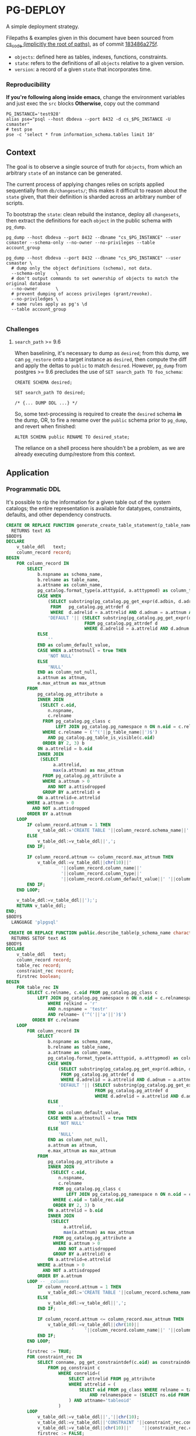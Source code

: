 * PG-DEPLOY
A simple deployment strategy.

Filepaths & examples given in this document have been sourced from
[[https://git.thinkproject.com/projects/CS/repos/cs_code/browse][cs_code (implicitly the root of paths)]], as of commit [[https://git.thinkproject.com/projects/CS/repos/cs_code/commits/183486a275f5b345c241f17159d598cfcc6668e7][183486a275f]].

- ~objects~: defined here as tables, indexes, functions, constraints.
- ~state~: refers to the definitions of all ~objects~ relative to a given version.
- ~version~: a record of a given ~state~ that incorporates time.

*** Reproducibility
*If you're following along inside emacs*, change the environment variables and
just exec the ~src~ blocks
*Otherwise*, copy out the command
#+begin_src shell :session pgdeploy
PG_INSTANCE='test928'
alias pse="psql --host dbdeva --port 8432 -d cs_$PG_INSTANCE -U csmaster"
# test pse
pse -c 'select * from information_schema.tables limit 10'
#+end_src

** Context
The goal is to observe a single source of truth for ~objects~, from which
an arbitrary ~state~ of an instance can be generated.

The current process of applying changes relies on scripts applied sequentially
from ~db/changesets/~; this makes it difficult to reason about the ~state~ given,
that their definition is sharded across an arbitrary number of scripts.

To bootstrap the ~state~: clean rebuild the instance, deploy all ~changesets~,
then extract the definitions for each ~object~ in the public schema with ~pg_dump~.

#+begin_src shell :session pg_deploy
pg_dump --host dbdeva --port 8432 --dbname "cs_$PG_INSTANCE" --user csmaster --schema-only --no-owner --no-privileges --table account_group

pg_dump --host dbdeva --port 8432 --dbname "cs_$PG_INSTANCE" --user csmaster \
  # dump only the object definitions (schema), not data.
  --schema-only    \
  # don't output commands to set ownership of objects to match the original database
  --no-owner       \
  # prevent dumping of access privileges (grant/revoke).
  --no-priviledges \
  # same rules apply as pg's \d
  --table account_group

#+end_src

*** Challenges
**** ~search_path~ >= 9.6
When baselining, it's necessary to dump as ~desired~; from this dump, we can
~pg_restore~ onto a target instance as ~desired~, then compute the diff and apply
the deltas to ~public~ to match ~desired~. However, ~pg_dump~ from postgres
>= 9.6 precludes the use of ~SET search_path TO foo_schema~:
#+begin_src pgplsql
CREATE SCHEMA desired;

SET search_path TO desired;

/* {... DUMP DDL ...} */
#+end_src

So, some text-processing is required to create the ~desired~ schema *in* the dump,
OR, to fire a rename over the ~public~ schema prior to ~pg_dump~, and revert when
finished:
#+begin_src pgplsql
ALTER SCHEMA public RENAME TO desired_state;
#+end_src
The reliance on a shell process here shouldn't be a problem, as we are already
executing dump/restore from this context.



** Application

*** Programmatic DDL
It's possible to rip the information for a given table out of the system
catalogs; the entire representation is available for datatypes, constraints,
defaults, and other dependency constructs.
[[file:./images/screenshot-01.png]]
#+begin_src sql 
CREATE OR REPLACE FUNCTION generate_create_table_statement(p_table_name varchar)
  RETURNS text AS
$BODY$
DECLARE
    v_table_ddl   text;
    column_record record;
BEGIN
    FOR column_record IN
        SELECT
            b.nspname as schema_name,
            b.relname as table_name,
            a.attname as column_name,
            pg_catalog.format_type(a.atttypid, a.atttypmod) as column_type,
            CASE WHEN
                (SELECT substring(pg_catalog.pg_get_expr(d.adbin, d.adrelid) for 128)
                 FROM   pg_catalog.pg_attrdef d
                 WHERE  d.adrelid = a.attrelid AND d.adnum = a.attnum AND a.atthasdef) IS NOT NULL THEN
                'DEFAULT '|| (SELECT substring(pg_catalog.pg_get_expr(d.adbin, d.adrelid) for 128)
                              FROM pg_catalog.pg_attrdef d
                              WHERE d.adrelid = a.attrelid AND d.adnum = a.attnum AND a.atthasdef)
            ELSE
                ''
            END as column_default_value,
            CASE WHEN a.attnotnull = true THEN
                'NOT NULL'
            ELSE
                'NULL'
            END as column_not_null,
            a.attnum as attnum,
            e.max_attnum as max_attnum
        FROM
            pg_catalog.pg_attribute a
            INNER JOIN
             (SELECT c.oid,
                n.nspname,
                c.relname
              FROM pg_catalog.pg_class c
                   LEFT JOIN pg_catalog.pg_namespace n ON n.oid = c.relnamespace
              WHERE c.relname ~ ('^('||p_table_name||')$')
                AND pg_catalog.pg_table_is_visible(c.oid)
              ORDER BY 2, 3) b
            ON a.attrelid = b.oid
            INNER JOIN
             (SELECT
                  a.attrelid,
                  max(a.attnum) as max_attnum
              FROM pg_catalog.pg_attribute a
              WHERE a.attnum > 0
                AND NOT a.attisdropped
              GROUP BY a.attrelid) e
            ON a.attrelid=e.attrelid
        WHERE a.attnum > 0
          AND NOT a.attisdropped
        ORDER BY a.attnum
    LOOP
        IF column_record.attnum = 1 THEN
            v_table_ddl:='CREATE TABLE '||column_record.schema_name||'.'||column_record.table_name||' (';
        ELSE
            v_table_ddl:=v_table_ddl||',';
        END IF;

        IF column_record.attnum <= column_record.max_attnum THEN
            v_table_ddl:=v_table_ddl||chr(10)||'
                     '||column_record.column_name||'
                     '||column_record.column_type||'
                     '||column_record.column_default_value||' '||column_record.column_not_null;
        END IF;
    END LOOP;

    v_table_ddl:=v_table_ddl||');';
    RETURN v_table_ddl;
END;
$BODY$
  LANGUAGE 'plpgsql'
#+end_src

#+begin_src sql
 CREATE OR REPLACE FUNCTION public.describe_table(p_schema_name character varying, p_table_name character varying)
  RETURNS SETOF text AS
$BODY$
DECLARE
    v_table_ddl   text;
    column_record record;
    table_rec record;
    constraint_rec record;
    firstrec boolean;
BEGIN
    FOR table_rec IN
        SELECT c.relname, c.oid FROM pg_catalog.pg_class c
            LEFT JOIN pg_catalog.pg_namespace n ON n.oid = c.relnamespace
                WHERE relkind = 'r'
                AND n.nspname = 'testr'
                AND relname~ ('^('||'a'||')$')
          ORDER BY c.relname
    LOOP
        FOR column_record IN
            SELECT
                b.nspname as schema_name,
                b.relname as table_name,
                a.attname as column_name,
                pg_catalog.format_type(a.atttypid, a.atttypmod) as column_type,
                CASE WHEN
                    (SELECT substring(pg_catalog.pg_get_expr(d.adbin, d.adrelid) for 128)
                     FROM pg_catalog.pg_attrdef d
                     WHERE d.adrelid = a.attrelid AND d.adnum = a.attnum AND a.atthasdef) IS NOT NULL THEN
                    'DEFAULT '|| (SELECT substring(pg_catalog.pg_get_expr(d.adbin, d.adrelid) for 128)
                                  FROM pg_catalog.pg_attrdef d
                                  WHERE d.adrelid = a.attrelid AND d.adnum = a.attnum AND a.atthasdef)
                ELSE
                    ''
                END as column_default_value,
                CASE WHEN a.attnotnull = true THEN
                    'NOT NULL'
                ELSE
                    'NULL'
                END as column_not_null,
                a.attnum as attnum,
                e.max_attnum as max_attnum
            FROM
                pg_catalog.pg_attribute a
                INNER JOIN
                 (SELECT c.oid,
                    n.nspname,
                    c.relname
                  FROM pg_catalog.pg_class c
                       LEFT JOIN pg_catalog.pg_namespace n ON n.oid = c.relnamespace
                  WHERE c.oid = table_rec.oid
                  ORDER BY 2, 3) b
                ON a.attrelid = b.oid
                INNER JOIN
                 (SELECT
                      a.attrelid,
                      max(a.attnum) as max_attnum
                  FROM pg_catalog.pg_attribute a
                  WHERE a.attnum > 0
                    AND NOT a.attisdropped
                  GROUP BY a.attrelid) e
                ON a.attrelid=e.attrelid
            WHERE a.attnum > 0
              AND NOT a.attisdropped
            ORDER BY a.attnum
        LOOP -- _columns
            IF column_record.attnum = 1 THEN
                v_table_ddl:='CREATE TABLE '||column_record.schema_name||'.'||column_record.table_name||' (';
            ELSE
                v_table_ddl:=v_table_ddl||',';
            END IF;

            IF column_record.attnum <= column_record.max_attnum THEN
                v_table_ddl:=v_table_ddl||chr(10)||
                         '    '||column_record.column_name||' '||column_record.column_type||' '||column_record.column_default_value||' '||column_record.column_not_null;
            END IF;
        END LOOP;

        firstrec := TRUE;
        FOR constraint_rec IN
            SELECT conname, pg_get_constraintdef(c.oid) as constrainddef
                FROM pg_constraint c
                    WHERE conrelid=(
                        SELECT attrelid FROM pg_attribute
                        WHERE attrelid = (
                            SELECT oid FROM pg_class WHERE relname = table_rec.relname
                                AND relnamespace = (SELECT ns.oid FROM pg_namespace ns WHERE ns.nspname = p_schema_name)
                        ) AND attname='tableoid'
                    )
        LOOP
            v_table_ddl:=v_table_ddl||','||chr(10);
            v_table_ddl:=v_table_ddl||'CONSTRAINT '||constraint_rec.conname;
            v_table_ddl:=v_table_ddl||chr(10)||'    '||constraint_rec.constrainddef;
            firstrec := FALSE;
        END LOOP;
        v_table_ddl:=v_table_ddl||');';
        RETURN NEXT v_table_ddl;
    END LOOP;
END;
$BODY$
  LANGUAGE plpgsql VOLATILE
  COST 100;
#+end_src
*** CONCAT all files
** Rollback
** Versioning
** Testing

https://github.com/thinkprojectgroup/query_cache


alias pse="psql --host dbdeva --port 8432 -d cs_$PG_INSTANCE -U csdeploy"
pse -c 'alter schema public RENAME desired'
rm -rf pgd.sql && pg_dump --host dbdeva --port 8432 --dbname "cs_$PG_INSTANCE" --user csdeploy --schema-only --no-owner --no-privileges -t '*' > pgd.sql
pse -c 'alter schema desired RENAME public'
